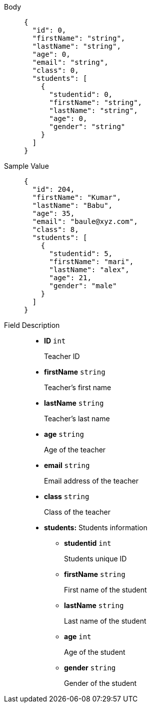 [tabs]
====
Body::

+
[source,json]
----
{
  "id": 0,
  "firstName": "string",
  "lastName": "string",
  "age": 0,
  "email": "string",
  "class": 0,
  "students": [
    {
      "studentid": 0,
      "firstName": "string",
      "lastName": "string",
      "age": 0,
      "gender": "string"
    }
  ]
}
----

Sample Value::
+
[source,json]
----
{
  "id": 204,
  "firstName": "Kumar",
  "lastName": "Babu",
  "age": 35,
  "email": "baule@xyz.com",
  "class": 8,
  "students": [
    {
      "studentid": 5,
      "firstName": "mari",
      "lastName": "alex",
      "age": 21,
      "gender": "male"
    }
  ]
}
----

Field Description::
+
** *ID*    {blank}   `int`
+
Teacher ID

** *firstName*    {blank}   `string`
+
Teacher's first name

** *lastName*    {blank}   `string`
+
Teacher's last name

** *age*    {blank}   `string`
+
Age of the teacher

** *email*    {blank}   `string`
+
Email address of the teacher

** *class*    {blank}   `string`
+
Class of the teacher

** *students:* Students information

*** *studentid*    {blank}   `int`
+
Students unique ID

*** *firstName*    {blank}   `string`
+
First name of the student

*** *lastName*    {blank}   `string`
+
Last name of the student

*** *age*    {blank}   `int`
+
Age of the student

*** *gender*    {blank}   `string`
+
Gender of the student

====
